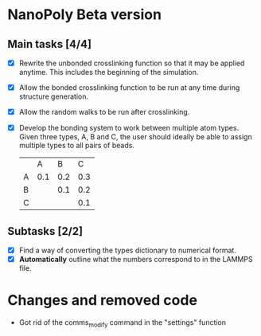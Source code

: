 * NanoPoly Beta version
** Main tasks [4/4]
- [X] Rewrite the unbonded crosslinking function so that it may be applied anytime.
      This includes the beginning of the simulation.	
- [X] Allow the bonded crosslinking function to be run at any time during structure generation.
- [X] Allow the random walks to be run after crosslinking.
- [X] Develop the bonding system to work between multiple atom types.
      Given three types, A, B and C, the user should ideally be able to assign multiple types to all
      pairs of beads.
                                       |   |   A |   B |   C |
                                       | A | 0.1 | 0.2 | 0.3 |
                                       | B |     | 0.1 | 0.2 |
                                       | C |     |     | 0.1 |

** Subtasks [2/2]
- [X] Find a way of converting the types dictionary to numerical format.
- [X] *Automatically* outline what the numbers correspond to in the LAMMPS file.


* Changes and removed code
  - Got rid of the comms_modify command in the "settings" function
